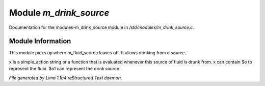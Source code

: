 Module *m_drink_source*
************************

Documentation for the modules-m_drink_source module in */std/modules/m_drink_source.c*.

Module Information
==================

This module picks up where m_fluid_source
leaves off.  It allows drinking from a source.

.. c:function:: void set_drink_action(mixed x)

x is a simple_action string or
a function that is evaluated whenever
this source of fluid is drunk from.
x can contain $o to represent the fluid.
$o1 can represent the drink source.



*File generated by Lima 1.1a4 reStructured Text daemon.*
